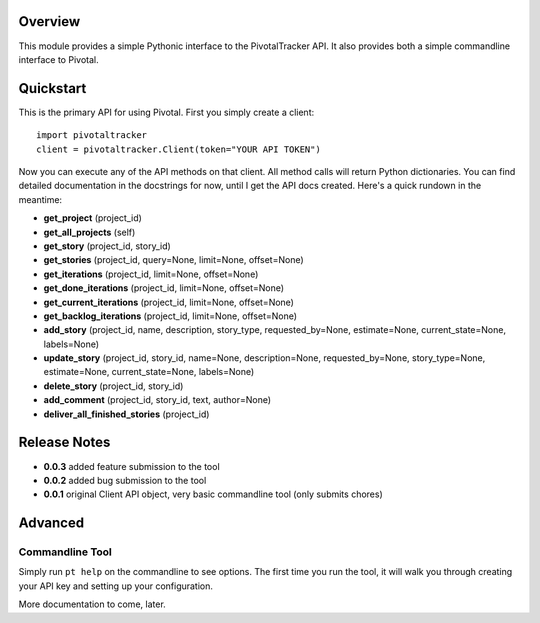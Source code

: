 Overview
========

This module provides a simple Pythonic interface to the PivotalTracker API.
It also provides both a simple commandline interface to Pivotal.

Quickstart
==========

This is the primary API for using Pivotal.  First you simply create a client::

    import pivotaltracker
    client = pivotaltracker.Client(token="YOUR API TOKEN")
    
Now you can execute any of the API methods on that client.  All method calls will return Python dictionaries.
You can find detailed documentation in the docstrings for now, until I get the API docs created.
Here's a quick rundown in the meantime:

* **get_project** (project_id)
* **get_all_projects** (self)
* **get_story** (project_id, story_id)
* **get_stories** (project_id, query=None, limit=None, offset=None)
* **get_iterations** (project_id, limit=None, offset=None)
* **get_done_iterations** (project_id, limit=None, offset=None)
* **get_current_iterations** (project_id, limit=None, offset=None)
* **get_backlog_iterations** (project_id, limit=None, offset=None)
* **add_story** (project_id, name, description, story_type, requested_by=None, estimate=None, current_state=None, labels=None)
* **update_story** (project_id, story_id, name=None, description=None, requested_by=None, story_type=None, estimate=None, current_state=None, labels=None)
* **delete_story** (project_id, story_id)
* **add_comment** (project_id, story_id, text, author=None)
* **deliver_all_finished_stories** (project_id)

Release Notes
=============

* **0.0.3** added feature submission to the tool
* **0.0.2** added bug submission to the tool
* **0.0.1** original Client API object, very basic commandline tool (only submits chores)

Advanced
========

Commandline Tool
----------------
Simply run ``pt help`` on the commandline to see options.  The first time you run the tool,
it will walk you through creating your API key and setting up your configuration.

More documentation to come, later.
